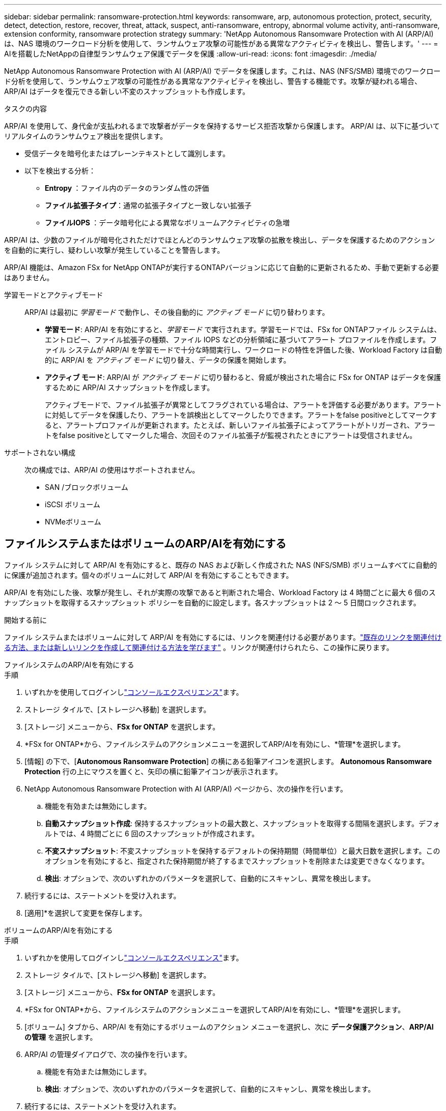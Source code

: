 ---
sidebar: sidebar 
permalink: ransomware-protection.html 
keywords: ransomware, arp, autonomous protection, protect, security, detect, detection, restore, recover, threat, attack, suspect, anti-ransomware, entropy, abnormal volume activity, anti-ransomware, extension conformity, ransomware protection strategy 
summary: 'NetApp Autonomous Ransomware Protection with AI (ARP/AI) は、NAS 環境のワークロード分析を使用して、ランサムウェア攻撃の可能性がある異常なアクティビティを検出し、警告します。' 
---
= AIを搭載したNetAppの自律型ランサムウェア保護でデータを保護
:allow-uri-read: 
:icons: font
:imagesdir: ./media/


[role="lead"]
NetApp Autonomous Ransomware Protection with AI (ARP/AI) でデータを保護します。これは、NAS (NFS/SMB) 環境でのワークロード分析を使用して、ランサムウェア攻撃の可能性がある異常なアクティビティを検出し、警告する機能です。攻撃が疑われる場合、ARP/AI はデータを復元できる新しい不変のスナップショットも作成します。

.タスクの内容
ARP/AI を使用して、身代金が支払われるまで攻撃者がデータを保持するサービス拒否攻撃から保護します。  ARP/AI は、以下に基づいてリアルタイムのランサムウェア検出を提供します。

* 受信データを暗号化またはプレーンテキストとして識別します。
* 以下を検出する分析：
+
** ** Entropy **：ファイル内のデータのランダム性の評価
** **ファイル拡張子タイプ**：通常の拡張子タイプと一致しない拡張子
** **ファイルIOPS **：データ暗号化による異常なボリュームアクティビティの急増




ARP/AI は、少数のファイルが暗号化されただけでほとんどのランサムウェア攻撃の拡散を検出し、データを保護するためのアクションを自動的に実行し、疑わしい攻撃が発生していることを警告します。

ARP/AI 機能は、Amazon FSx for NetApp ONTAPが実行するONTAPバージョンに応じて自動的に更新されるため、手動で更新する必要はありません。

学習モードとアクティブモード:: ARP/AI は最初に _学習モード_ で動作し、その後自動的に _アクティブ モード_ に切り替わります。
+
--
* *学習モード*: ARP/AI を有効にすると、_学習モード_ で実行されます。学習モードでは、FSx for ONTAPファイル システムは、エントロピー、ファイル拡張子の種類、ファイル IOPS などの分析領域に基づいてアラート プロファイルを作成します。ファイル システムが ARP/AI を学習モードで十分な時間実行し、ワークロードの特性を評価した後、Workload Factory は自動的に ARP/AI を _アクティブ モード_ に切り替え、データの保護を開始します。
* *アクティブ モード*: ARP/AI が _アクティブ モード_ に切り替わると、脅威が検出された場合に FSx for ONTAP はデータを保護するために ARP/AI スナップショットを作成します。
+
アクティブモードで、ファイル拡張子が異常としてフラグされている場合は、アラートを評価する必要があります。アラートに対処してデータを保護したり、アラートを誤検出としてマークしたりできます。アラートをfalse positiveとしてマークすると、アラートプロファイルが更新されます。たとえば、新しいファイル拡張子によってアラートがトリガーされ、アラートをfalse positiveとしてマークした場合、次回そのファイル拡張子が監視されたときにアラートは受信されません。



--
サポートされない構成:: 次の構成では、ARP/AI の使用はサポートされません。
+
--
* SAN /ブロックボリューム
* iSCSI ボリューム
* NVMeボリューム


--




== ファイルシステムまたはボリュームのARP/AIを有効にする

ファイル システムに対して ARP/AI を有効にすると、既存の NAS および新しく作成された NAS (NFS/SMB) ボリュームすべてに自動的に保護が追加されます。個々のボリュームに対して ARP/AI を有効にすることもできます。

ARP/AI を有効にした後、攻撃が発生し、それが実際の攻撃であると判断された場合、Workload Factory は 4 時間ごとに最大 6 個のスナップショットを取得するスナップショット ポリシーを自動的に設定します。各スナップショットは 2 ～ 5 日間ロックされます。

.開始する前に
ファイル システムまたはボリュームに対して ARP/AI を有効にするには、リンクを関連付ける必要があります。link:https://docs.netapp.com/us-en/workload-fsx-ontap/create-link.html["既存のリンクを関連付ける方法、または新しいリンクを作成して関連付ける方法を学びます"] 。リンクが関連付けられたら、この操作に戻ります。

[role="tabbed-block"]
====
.ファイルシステムのARP/AIを有効にする
--
.手順
. いずれかを使用してログインしlink:https://docs.netapp.com/us-en/workload-setup-admin/console-experiences.html["コンソールエクスペリエンス"^]ます。
. ストレージ タイルで、[ストレージへ移動] を選択します。
. [ストレージ] メニューから、*FSx for ONTAP* を選択します。
. *FSx for ONTAP*から、ファイルシステムのアクションメニューを選択してARP/AIを有効にし、*管理*を選択します。
. [情報] の下で、[*Autonomous Ransomware Protection*] の横にある鉛筆アイコンを選択します。  *Autonomous Ransomware Protection* 行の上にマウスを置くと、矢印の横に鉛筆アイコンが表示されます。
. NetApp Autonomous Ransomware Protection with AI (ARP/AI) ページから、次の操作を行います。
+
.. 機能を有効または無効にします。
.. *自動スナップショット作成*: 保持するスナップショットの最大数と、スナップショットを取得する間隔を選択します。デフォルトでは、4 時間ごとに 6 回のスナップショットが作成されます。
.. *不変スナップショット*: 不変スナップショットを保持するデフォルトの保持期間（時間単位）と最大日数を選択します。このオプションを有効にすると、指定された保持期間が終了するまでスナップショットを削除または変更できなくなります。
.. *検出*: オプションで、次のいずれかのパラメータを選択して、自動的にスキャンし、異常を検出します。


. 続行するには、ステートメントを受け入れます。
. [適用]*を選択して変更を保存します。


--
.ボリュームのARP/AIを有効にする
--
.手順
. いずれかを使用してログインしlink:https://docs.netapp.com/us-en/workload-setup-admin/console-experiences.html["コンソールエクスペリエンス"^]ます。
. ストレージ タイルで、[ストレージへ移動] を選択します。
. [ストレージ] メニューから、*FSx for ONTAP* を選択します。
. *FSx for ONTAP*から、ファイルシステムのアクションメニューを選択してARP/AIを有効にし、*管理*を選択します。
. [ボリューム] タブから、ARP/AI を有効にするボリュームのアクション メニューを選択し、次に *データ保護アクション*、*ARP/AI の管理* を選択します。
. ARP/AI の管理ダイアログで、次の操作を行います。
+
.. 機能を有効または無効にします。
.. *検出*: オプションで、次のいずれかのパラメータを選択して、自動的にスキャンし、異常を検出します。


. 続行するには、ステートメントを受け入れます。
. [適用]*を選択して変更を保存します。


--
====


== ランサムウェア攻撃を検証

攻撃が誤ったアラームであるか、本物のランサムウェアインシデントであるかを特定

.手順
. いずれかを使用してログインしlink:https://docs.netapp.com/us-en/workload-setup-admin/console-experiences.html["コンソールエクスペリエンス"^]ます。
. ストレージ タイルで、[ストレージへ移動] を選択します。
. [ストレージ] メニューから、*FSx for ONTAP* を選択します。
. *FSx for ONTAP*から、ランサムウェア攻撃を検証するファイル システムを選択します。
. ファイルシステムの概要で、*[ボリューム]*タブを選択します。
. [Autonomous Ransomware Protection]タイルで[Analyze Attacks]*を選択します。
. 攻撃イベントレポートをダウンロードして、ファイルやフォルダが侵害されていないかどうかを確認し、攻撃が発生したかどうかを判断します。
. 攻撃が発生していない場合は、テーブル内のボリュームに対して* False alarm *を選択し、* Close *を選択します。
. 攻撃が発生した場合は、表のボリュームに対して* Real Attack *を選択します。[Restore compromised volume data]ダイアログが開きます。すぐにに進むか、*[閉じる]*を選択して後でリカバリプロセスを完了することができます<<ランサムウェア攻撃のあとにデータをリカバリ,データをリカバリ>>。




== ランサムウェア攻撃のあとにデータをリカバリ

攻撃の疑いが検出されると、システムはその時点のボリュームSnapshotを作成し、そのコピーをロックします。後で攻撃が確認された場合は、ARP/AI スナップショットを使用して、影響を受けたファイルまたはボリューム全体を復元できます。

ロックされたSnapshotは保持期間が終了するまで削除できません。ただし、後で攻撃をfalse positiveとしてマークすると、ロックされたコピーは削除されます。

影響を受けるファイルと攻撃時間を把握していれば、ボリューム全体をSnapshotの1つに戻すだけでなく、さまざまなSnapshotから影響を受けるファイルを選択してリカバリできます。

.手順
. いずれかを使用してログインしlink:https://docs.netapp.com/us-en/workload-setup-admin/console-experiences.html["コンソールエクスペリエンス"^]ます。
. ストレージ タイルで、[ストレージへ移動] を選択します。
. [ストレージ] メニューから、*FSx for ONTAP* を選択します。
. *FSx for ONTAP*から、データを回復するファイルシステムを選択します。
. ファイルシステムの概要で、*[ボリューム]*タブを選択します。
. [Autonomous Ransomware Protection]タイルで[Analyze Attacks]*を選択します。
. 攻撃が発生した場合は、表のボリュームに対して* Real Attack *を選択します。
. [Restore compromised volume data]ダイアログで、指示に従って、ファイルレベルまたはボリュームレベルでリストアします。ほとんどの場合、ボリューム全体ではなくファイルをリストアします。
. リストアが完了したら、*[閉じる]*を選択します。


.結果
侵害されたデータが復元されました。
